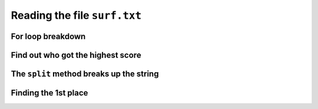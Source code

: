 Reading the file ``surf.txt``
=============================

..  datafile:: surf.txt
    :hide: 
      
    Johny 8.65
    Juan 9.12
    Joseph 8.45
    Stacey 7.81
    Aideen 8.05
    Zack 7.21
    Aaron 8.31

..  activecode:: ac_l37_2a
    :nocodelens:
    :datafile: surf.txt
    :stdin:

    file = open("surf.txt")
    for line in file:
        print(line.strip())
    file.close()


For loop breakdown
------------------

..  image:: ../img/TWP37_007.jpg
    :height: 12.627cm
    :width: 13cm
    :align: center
    :alt:


Find out who got the highest score
-----------------------------------

..  image:: ../img/TWP37_008.jpg
    :height: 14.824cm
    :width: 11cm
    :align: center
    :alt:


The ``split`` method breaks up the string
-----------------------------------------

..  image:: ../img/TWP37_010.jpg
    :height: 12.571cm
    :width: 21.839cm
    :align: center
    :alt:

..  image:: ../img/TWP37_011.jpg
    :height: 12.571cm
    :width: 21.839cm
    :align: center
    :alt:


Finding the 1st place
---------------------

..  activecode:: ac_l37_2b
    :nocodelens:
    :datafile: surf.txt
    :stdin:
   
    file = open("surf.txt")
    highest_score = 0
    for line in file:
        name, score = line.split()
        if float(score) > highest_score:
            highest_score = float(score)
    file.close()
    print(highest_score)